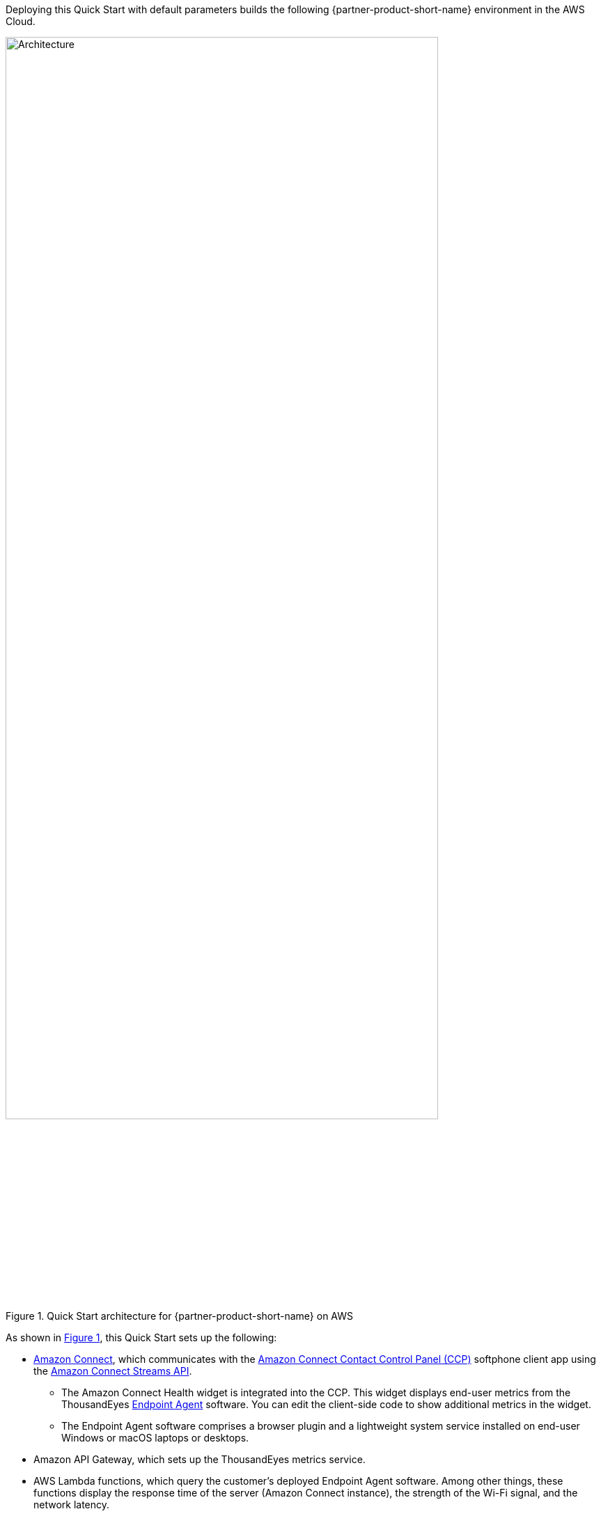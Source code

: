 :xrefstyle: short

Deploying this Quick Start with default parameters builds the following {partner-product-short-name} environment in the
AWS Cloud.

// Replace this example diagram with your own. Follow our wiki guidelines: https://w.amazon.com/bin/view/AWS_Quick_Starts/Process_for_PSAs/#HPrepareyourarchitecturediagram. Upload your source PowerPoint file to the GitHub {deployment name}/docs/images/ directory in its repository.

[#architecture1]
.Quick Start architecture for {partner-product-short-name} on AWS
image::../docs/deployment_guide/images/thousandeyes-architecture_diagram.png[Architecture, 85%]

As shown in <<architecture1>>, this Quick Start sets up the following:

* https://aws.amazon.com/pm/connect/[Amazon Connect^], which communicates with the https://docs.aws.amazon.com/connect/latest/adminguide/agent-user-guide.html[Amazon Connect Contact Control Panel (CCP)^] softphone client app using the https://github.com/amazon-connect/amazon-connect-streams[Amazon Connect Streams API^]. 
** The Amazon Connect Health widget is integrated into the CCP. This widget displays end-user metrics from the ThousandEyes https://www.thousandeyes.com/resources/getting-started-endpoint-agent-tutorial[Endpoint Agent^] software. You can edit the client-side code to show additional metrics in the widget.
** The Endpoint Agent software comprises a browser plugin and a lightweight system service installed on end-user Windows or macOS laptops or desktops. 
* Amazon API Gateway, which sets up the ThousandEyes metrics service.
* AWS Lambda functions, which query the customer's deployed Endpoint Agent software. Among other things, these functions display the response time of the server (Amazon Connect instance), the strength of the Wi-Fi signal, and the network latency.
* An AWS Identity and Access Management (IAM) role for the Lambda functions.
* Amazon Simple Storage Service (S3) to store the metrics.